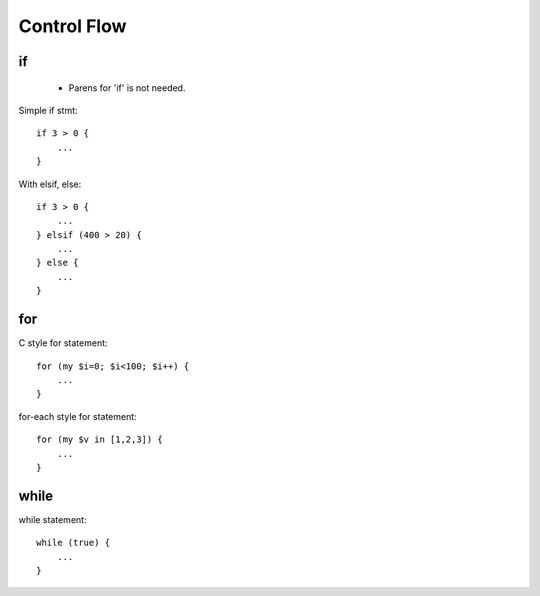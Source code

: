Control Flow
============

if
--

 * Parens for 'if' is not needed.

Simple if stmt::

    if 3 > 0 {
        ...
    }

With elsif, else::

    if 3 > 0 {
        ...
    } elsif (400 > 20) {
        ...
    } else {
        ...
    }

for
---

C style for statement::

    for (my $i=0; $i<100; $i++) {
        ...
    }

for-each style for statement::

    for (my $v in [1,2,3]) {
        ...
    }

while
-----

while statement::

    while (true) {
        ...
    }


